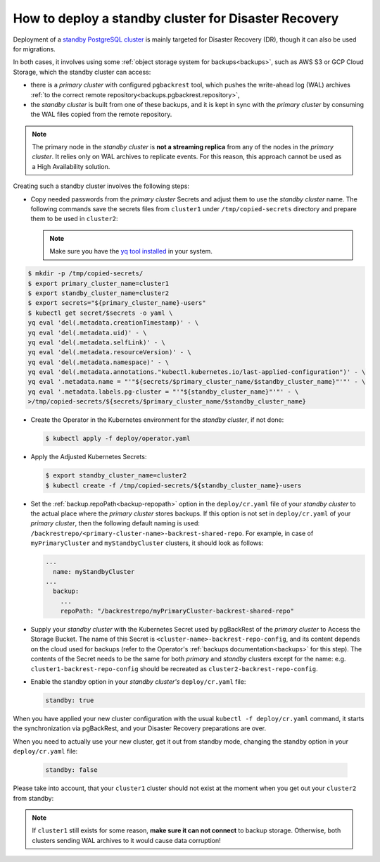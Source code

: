 .. _howto_standby:

How to deploy a standby cluster for Disaster Recovery
====================================================================================

Deployment of a `standby PostgreSQL cluster <https://www.postgresql.org/docs/12/warm-standby.html>`_
is mainly targeted for Disaster Recovery (DR), though it can also be used for
migrations.


In both cases, it involves using some :ref:`object storage system for backups<backups>`,
such as AWS S3 or GCP Cloud Storage, which the standby cluster can access:

.. image:: ./assets/images/dr1.svg
   :align: center

* there is a *primary cluster* with configured ``pgbackrest`` tool, which pushes
  the write-ahead log (WAL) archives :ref:`to the correct remote repository<backups.pgbackrest.repository>`,
* the *standby cluster* is built from one of these backups, and it is kept in
  sync with the *primary cluster* by consuming the WAL files copied from the
  remote repository.

.. note:: The primary node in the *standby cluster* is
   **not a streaming replica** from any of the nodes in the *primary cluster*.
   It relies only on WAL archives to replicate events. For this reason, this
   approach cannot be used as a High Availability solution.

Creating such a standby cluster involves the following steps:

* Copy needed passwords from the *primary cluster* Secrets and adjust them to
  use the *standby cluster* name. The following commands save the secrets
  files from ``cluster1`` under ``/tmp/copied-secrets`` directory and prepare
  them to be used in ``cluster2``:

  .. note:: Make sure you have the `yq tool installed <https://github.com/mikefarah/yq/#install>`_
     in your system.

.. code:: bash

   $ mkdir -p /tmp/copied-secrets/
   $ export primary_cluster_name=cluster1
   $ export standby_cluster_name=cluster2
   $ export secrets="${primary_cluster_name}-users"
   $ kubectl get secret/$secrets -o yaml \
   yq eval 'del(.metadata.creationTimestamp)' - \
   yq eval 'del(.metadata.uid)' - \
   yq eval 'del(.metadata.selfLink)' - \
   yq eval 'del(.metadata.resourceVersion)' - \
   yq eval 'del(.metadata.namespace)' - \
   yq eval 'del(.metadata.annotations."kubectl.kubernetes.io/last-applied-configuration")' - \
   yq eval '.metadata.name = "'"${secrets/$primary_cluster_name/$standby_cluster_name}"'"' - \
   yq eval '.metadata.labels.pg-cluster = "'"${standby_cluster_name}"'"' - \
   >/tmp/copied-secrets/${secrets/$primary_cluster_name/$standby_cluster_name}

* Create the Operator in the Kubernetes environment for the *standby cluster*,
  if not done:

  .. code:: bash 

     $ kubectl apply -f deploy/operator.yaml

* Apply the Adjusted Kubernetes Secrets:

  .. code:: bash 

     $ export standby_cluster_name=cluster2
     $ kubectl create -f /tmp/copied-secrets/${standby_cluster_name}-users

* Set the :ref:`backup.repoPath<backup-repopath>` option in the
  ``deploy/cr.yaml`` file of your *standby cluster* to the actual place where
  the *primary cluster* stores backups. If this option is not set in
  ``deploy/cr.yaml`` of your *primary cluster*, then the following default
  naming is used: ``/backrestrepo/<primary-cluster-name>-backrest-shared-repo``.
  For example, in case of ``myPrimaryCluster`` and ``myStandbyCluster``
  clusters, it should look as follows:

  .. code:: yaml

     ...
       name: myStandbyCluster
     ...
       backup:
         ...
         repoPath: "/backrestrepo/myPrimaryCluster-backrest-shared-repo"

* Supply your *standby cluster* with the Kubernetes Secret used by pgBackRest of
  the *primary cluster* to Access the Storage Bucket. The name of this Secret is
  ``<cluster-name>-backrest-repo-config``, and its content depends on the cloud
  used for backups (refer to the Operator's :ref:`backups documentation<backups>`
  for this step). The contents of the Secret needs to be the same for both
  *primary* and *standby* clusters except for the name: e.g.
  ``cluster1-backrest-repo-config`` should be recreated as
  ``cluster2-backrest-repo-config``.

* Enable the standby option in your *standby cluster's* ``deploy/cr.yaml`` file:

  .. code:: yaml

     standby: true

When you have applied your new cluster configuration with the usual
``kubectl -f deploy/cr.yaml`` command, it starts the synchronization via
pgBackRest, and your Disaster Recovery preparations are over.

When you need to actually use your new cluster, get it out from standby mode,
changing the standby option in your ``deploy/cr.yaml`` file:

  .. code:: yaml

     standby: false

Please take into account, that your ``cluster1`` cluster should not exist at the
moment when you get out your ``cluster2`` from standby:

.. image:: ./assets/images/dr2.svg
   :align: center

.. note:: If ``cluster1`` still exists for some reason,
   **make sure it can not connect** to backup storage. Otherwise, both
   clusters sending WAL archives to it would cause data corruption!
